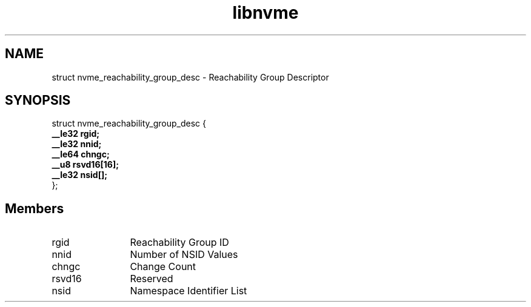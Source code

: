 .TH "libnvme" 9 "struct nvme_reachability_group_desc" "April 2025" "API Manual" LINUX
.SH NAME
struct nvme_reachability_group_desc \- Reachability Group Descriptor
.SH SYNOPSIS
struct nvme_reachability_group_desc {
.br
.BI "    __le32 rgid;"
.br
.BI "    __le32 nnid;"
.br
.BI "    __le64 chngc;"
.br
.BI "    __u8 rsvd16[16];"
.br
.BI "    __le32 nsid[];"
.br
.BI "
};
.br

.SH Members
.IP "rgid" 12
Reachability Group ID
.IP "nnid" 12
Number of NSID Values
.IP "chngc" 12
Change Count
.IP "rsvd16" 12
Reserved
.IP "nsid" 12
Namespace Identifier List
